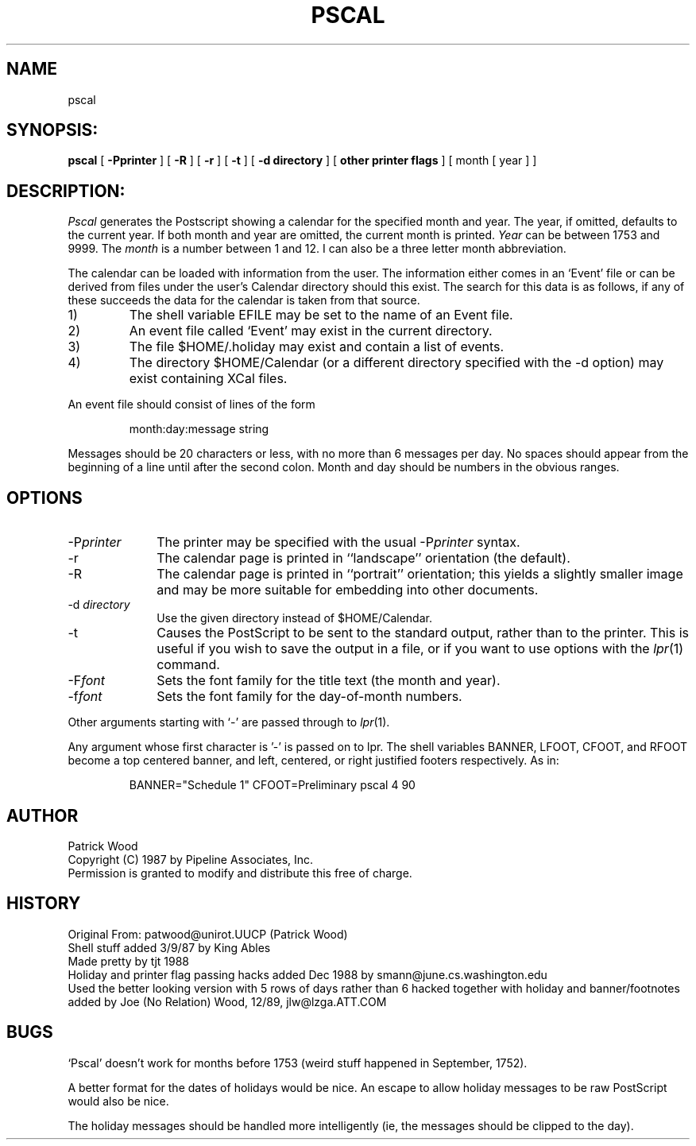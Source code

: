.TH PSCAL 1 "8/January/1990"
.SH NAME
pscal
.SH SYNOPSIS:
.B pscal
[
.B \-Pprinter
] [
.B \-R
] [
.B \-r
] [
.B \-t
] [
.B \-d directory
] [
.B other printer flags
] [ month [ year ] ]
.SH DESCRIPTION:
.I Pscal
generates the Postscript showing a calendar for the specified month and year. 
The year, if omitted, defaults
to the current year. 
If both month and year are omitted, the current month is printed.
.I Year
can be between 1753
and 9999.
The
.I month
is a number between 1 and 12.
I can also be a three letter month abbreviation.
.LP
The calendar can be loaded with information from the user.
The information either comes in an `Event' file or can be
derived from files under the user's Calendar directory should this exist.
The search for this data is as follows, if any of these succeeds the data
for the calendar is taken from that source.
.IP 1)
The shell variable EFILE may be set to the name of an Event file.
.IP 2)
An event file called `Event' may exist in the current directory.
.IP 3)
The file $HOME/.holiday may exist and contain a list of events.
.IP 4)
The directory $HOME/Calendar  (or a different directory specified
with the \-d option) may exist containing XCal files.
.LP
An event file should consist of lines of the form
.IP
month:day:message string
.LP
Messages should be 20 characters or less, with no more than 6
messages per day.
No spaces should appear from the beginning
of a line until after the second colon.
Month and day should be numbers in the obvious ranges.
.SH OPTIONS
.IP "\-P\fIprinter\fR" 1i
The printer may be specified with the usual \-P\fIprinter\fR syntax.
.IP "\-r" 1i
The calendar page is printed in ``landscape'' orientation (the default).
.IP "\-R" 1i
The calendar page is printed in ``portrait'' orientation; this
yields a slightly smaller image and may be more suitable for
embedding into other documents.
.IP "\-d \fIdirectory\fR" 1i
Use the given directory instead of $HOME/Calendar.
.IP "\-t" 1i
Causes the PostScript to be sent to the standard output, rather
than to the printer.  This is useful if you wish to save the
output in a file, or if you want to use options with the
.IR lpr (1)
command.
.IP "\-F\fIfont\fR" 1i
Sets the font family for the title text (the month and year).
.IP "\-f\fIfont\fR" 1i
Sets the font family for the day-of-month numbers.
.PP
Other arguments starting with `\-' are passed through to
.IR lpr (1).
.PP
Any argument whose first character is '-' is passed on to lpr.
The shell variables BANNER, LFOOT, CFOOT, and RFOOT become a
top centered banner, and left, centered, or right justified
footers respectively.  As in:
.IP
BANNER="Schedule 1" CFOOT=Preliminary pscal 4 90
.SH AUTHOR
Patrick Wood
.br
Copyright (C) 1987 by Pipeline Associates, Inc.
.br
Permission is granted to modify and distribute this free of charge.
.SH HISTORY
Original From: patwood@unirot.UUCP (Patrick Wood)
.br
Shell stuff added 3/9/87 by King Ables
.br
Made pretty by tjt 1988
.br
Holiday and printer flag passing hacks added Dec 1988 
by smann@june.cs.washington.edu 
.br
Used the better looking version with 5 rows of days rather than 6
hacked together with holiday and banner/footnotes added
by Joe (No Relation) Wood, 12/89, jlw@lzga.ATT.COM
.SH BUGS
`Pscal' doesn't work for months before 1753 (weird stuff happened
in September, 1752).
.PP
A better format for the dates of holidays would be nice.
An escape to allow holiday messages to be raw PostScript would
also be nice.
.PP
The holiday messages should be handled more intelligently (ie,
the messages should be clipped to the day).

